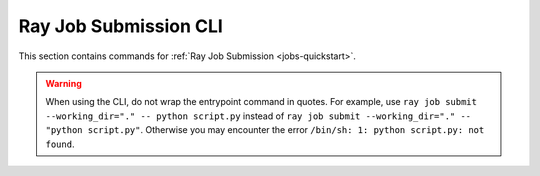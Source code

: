 .. _ray-job-submission-cli-ref:

Ray Job Submission CLI
======================
This section contains commands for :ref:`Ray Job Submission <jobs-quickstart>`.    

.. _ray-job-submit-doc:

.. click:: ray.dashboard.modules.job.cli:submit
   :prog: ray job submit

.. warning::

    When using the CLI, do not wrap the entrypoint command in quotes.  For example, use 
    ``ray job submit --working_dir="." -- python script.py`` instead of ``ray job submit --working_dir="." -- "python script.py"``.
    Otherwise you may encounter the error ``/bin/sh: 1: python script.py: not found``.

.. _ray-job-status-doc:

.. click:: ray.dashboard.modules.job.cli:status
   :prog: ray job status
   :show-nested:

.. _ray-job-stop-doc:

.. click:: ray.dashboard.modules.job.cli:stop
   :prog: ray job stop
   :show-nested:

.. _ray-job-logs-doc:

.. click:: ray.dashboard.modules.job.cli:logs
   :prog: ray job logs
   :show-nested:

.. _ray-job-list-doc:

.. click:: ray.dashboard.modules.job.cli:list
   :prog: ray job list
   :show-nested: